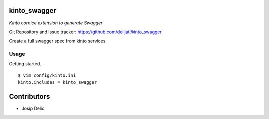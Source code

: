 kinto_swagger
=============

*Kinto cornice extension to generate Swagger*

Git Repository and issue tracker: https://github.com/delijati/kinto_swagger

Create a full swagger spec from kinto services.

Usage
-----

Getting started.

::

   $ vim config/kinto.ini
   kinto.includes = kinto_swagger

Contributors
============

- Josip Delic
